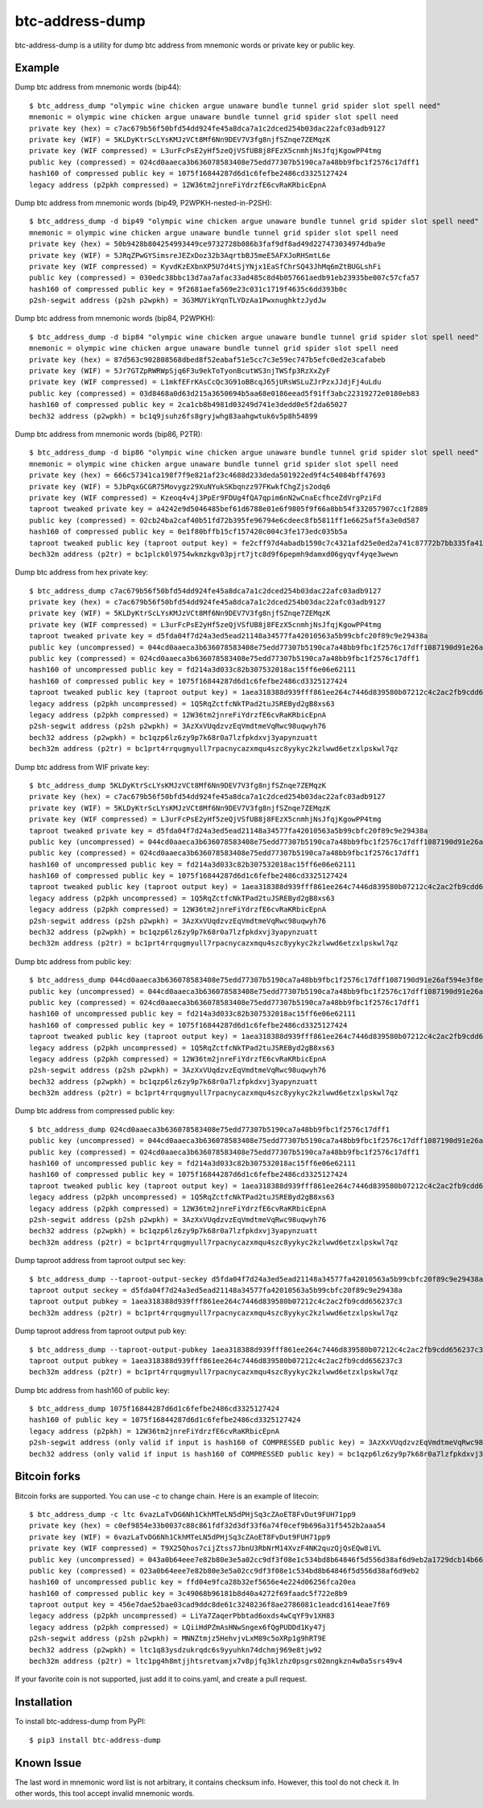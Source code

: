 ================
btc-address-dump
================

btc-address-dump is a utility for dump btc address from mnemonic words or private key or public key.


Example
=======

Dump btc address from mnemonic words (bip44)::

  $ btc_address_dump "olympic wine chicken argue unaware bundle tunnel grid spider slot spell need"
  mnemonic = olympic wine chicken argue unaware bundle tunnel grid spider slot spell need
  private key (hex) = c7ac679b56f50bfd54dd924fe45a8dca7a1c2dced254b03dac22afc03adb9127
  private key (WIF) = 5KLDyKtrScLYsKMJzVCt8Mf6Nn9DEV7V3fg8njfSZnqe7ZEMqzK
  private key (WIF compressed) = L3urFcPsE2yHf5zeQjVSfUB8j8FEzX5cnmhjNsJfqjKgowPP4tmg
  public key (compressed) = 024cd0aaeca3b636078583408e75edd77307b5190ca7a48bb9fbc1f2576c17dff1
  hash160 of compressed public key = 1075f16844287d6d1c6fefbe2486cd3325127424
  legacy address (p2pkh compressed) = 12W36tm2jnreFiYdrzfE6cvRaKRbicEpnA

Dump btc address from mnemonic words (bip49, P2WPKH-nested-in-P2SH)::

  $ btc_address_dump -d bip49 "olympic wine chicken argue unaware bundle tunnel grid spider slot spell need"
  mnemonic = olympic wine chicken argue unaware bundle tunnel grid spider slot spell need
  private key (hex) = 50b9428b804254993449ce9732728b086b3faf9df8ad49d227473034974dba9e
  private key (WIF) = 5JRqZPwGYSimsreJEZxDoz32b3AqrtbBJ5meE5AFXJoRHSmtL6e
  private key (WIF compressed) = KyvdKzEXbnXP5U7d4tSjYNjx1EaSfChrSQ43JhMq6mZtBUGLshFi
  public key (compressed) = 030edc38bbc13d7aa7afac33ad485c8d4b057661aedb91eb23935be007c57cfa57
  hash160 of compressed public key = 9f2681aefa569e23c031c1719f4635c6dd393b0c
  p2sh-segwit address (p2sh p2wpkh) = 3G3MUYikYqnTLYDzAa1PwxnughktzJydJw

Dump btc address from mnemonic words (bip84, P2WPKH)::

  $ btc_address_dump -d bip84 "olympic wine chicken argue unaware bundle tunnel grid spider slot spell need"
  mnemonic = olympic wine chicken argue unaware bundle tunnel grid spider slot spell need
  private key (hex) = 87d563c902808568dbed8f52eabaf51e5cc7c3e59ec747b5efc0ed2e3cafabeb
  private key (WIF) = 5Jr7GTZpRWRWpSjq6F3u9ekToTyonBcutWS3njTWSfp3RzXxZyF
  private key (WIF compressed) = L1mkfEFrKAsCcQc3G91oBBcqJ65jURsWSLuZJrPzxJJdjFj4uLdu
  public key (compressed) = 03d8468a0d63d215a3650694b5aa68e0186eead5f91ff3abc22319272e0180eb83
  hash160 of compressed public key = 2ca1cb8b4981d03249d741e3dedd0e5f2da65027
  bech32 address (p2wpkh) = bc1q9jsuhz6fs8gryjwhg83aahgwtuk6v5p8h54899

Dump btc address from mnemonic words (bip86, P2TR)::

  $ btc_address_dump -d bip86 "olympic wine chicken argue unaware bundle tunnel grid spider slot spell need"
  mnemonic = olympic wine chicken argue unaware bundle tunnel grid spider slot spell need
  private key (hex) = 666c57341ca198f7f9e821af23c4688d233deda501922ed9f4c54084bff47693
  private key (WIF) = 5JbPqxGCGR75Movygz29XuNYukSKbqnzz97FKwkfChgZjs2odq6
  private key (WIF compressed) = Kzeoq4v4j3PpEr9FDUg4fQA7qpim6nN2wCnaEcfhceZdVrgPziFd
  taproot tweaked private key = a4242e9d5046485bef61d6788e01e6f9805f9f66a8bb54f332057907cc1f2889
  public key (compressed) = 02cb24ba2caf40b51fd72b395fe96794e6cdeec8fb5811ff1e6625af5fa3e0d587
  hash160 of compressed public key = 0e1f80bffb15cf157420c004c3fe173edc035b5a
  taproot tweaked public key (taproot output key) = fe2cff97d4abadb1590c7c4321afd25e0ed2a741c87772b7bb335fa4100c4d48
  bech32m address (p2tr) = bc1plck0l9754wkmzkgv03pjrt7jtc8d9f6pepmh9damxd06gyqvf4yqe3wewn

Dump btc address from hex private key::

  $ btc_address_dump c7ac679b56f50bfd54dd924fe45a8dca7a1c2dced254b03dac22afc03adb9127
  private key (hex) = c7ac679b56f50bfd54dd924fe45a8dca7a1c2dced254b03dac22afc03adb9127
  private key (WIF) = 5KLDyKtrScLYsKMJzVCt8Mf6Nn9DEV7V3fg8njfSZnqe7ZEMqzK
  private key (WIF compressed) = L3urFcPsE2yHf5zeQjVSfUB8j8FEzX5cnmhjNsJfqjKgowPP4tmg
  taproot tweaked private key = d5fda04f7d24a3ed5ead21148a34577fa42010563a5b99cbfc20f89c9e29438a
  public key (uncompressed) = 044cd0aaeca3b636078583408e75edd77307b5190ca7a48bb9fbc1f2576c17dff1087190d91e26af594e3f8ecd3f4d3596c03c45d3b235da916903c930c6593cc4
  public key (compressed) = 024cd0aaeca3b636078583408e75edd77307b5190ca7a48bb9fbc1f2576c17dff1
  hash160 of uncompressed public key = fd214a3d033c82b307532018ac15ff6e06e62111
  hash160 of compressed public key = 1075f16844287d6d1c6fefbe2486cd3325127424
  taproot tweaked public key (taproot output key) = 1aea318388d939fff861ee264c7446d839580b07212c4c2ac2fb9cdd656237c3
  legacy address (p2pkh uncompressed) = 1Q5RqZctfcNkTPad2tuJSREByd2gB8xs63
  legacy address (p2pkh compressed) = 12W36tm2jnreFiYdrzfE6cvRaKRbicEpnA
  p2sh-segwit address (p2sh p2wpkh) = 3AzXxVUqdzvzEqVmdtmeVqRwc98uqwyh76
  bech32 address (p2wpkh) = bc1qzp6lz6zy9p7k68r0a7lzfpkdxvj3yapynzuatt
  bech32m address (p2tr) = bc1prt4rrqugmyull7rpacnycazxmqu4szc8yykyc2kzlwwd6etzxlpskwl7qz

Dump btc address from WIF private key::

  $ btc_address_dump 5KLDyKtrScLYsKMJzVCt8Mf6Nn9DEV7V3fg8njfSZnqe7ZEMqzK
  private key (hex) = c7ac679b56f50bfd54dd924fe45a8dca7a1c2dced254b03dac22afc03adb9127
  private key (WIF) = 5KLDyKtrScLYsKMJzVCt8Mf6Nn9DEV7V3fg8njfSZnqe7ZEMqzK
  private key (WIF compressed) = L3urFcPsE2yHf5zeQjVSfUB8j8FEzX5cnmhjNsJfqjKgowPP4tmg
  taproot tweaked private key = d5fda04f7d24a3ed5ead21148a34577fa42010563a5b99cbfc20f89c9e29438a
  public key (uncompressed) = 044cd0aaeca3b636078583408e75edd77307b5190ca7a48bb9fbc1f2576c17dff1087190d91e26af594e3f8ecd3f4d3596c03c45d3b235da916903c930c6593cc4
  public key (compressed) = 024cd0aaeca3b636078583408e75edd77307b5190ca7a48bb9fbc1f2576c17dff1
  hash160 of uncompressed public key = fd214a3d033c82b307532018ac15ff6e06e62111
  hash160 of compressed public key = 1075f16844287d6d1c6fefbe2486cd3325127424
  taproot tweaked public key (taproot output key) = 1aea318388d939fff861ee264c7446d839580b07212c4c2ac2fb9cdd656237c3
  legacy address (p2pkh uncompressed) = 1Q5RqZctfcNkTPad2tuJSREByd2gB8xs63
  legacy address (p2pkh compressed) = 12W36tm2jnreFiYdrzfE6cvRaKRbicEpnA
  p2sh-segwit address (p2sh p2wpkh) = 3AzXxVUqdzvzEqVmdtmeVqRwc98uqwyh76
  bech32 address (p2wpkh) = bc1qzp6lz6zy9p7k68r0a7lzfpkdxvj3yapynzuatt
  bech32m address (p2tr) = bc1prt4rrqugmyull7rpacnycazxmqu4szc8yykyc2kzlwwd6etzxlpskwl7qz

Dump btc address from public key::

  $ btc_address_dump 044cd0aaeca3b636078583408e75edd77307b5190ca7a48bb9fbc1f2576c17dff1087190d91e26af594e3f8ecd3f4d3596c03c45d3b235da916903c930c6593cc4
  public key (uncompressed) = 044cd0aaeca3b636078583408e75edd77307b5190ca7a48bb9fbc1f2576c17dff1087190d91e26af594e3f8ecd3f4d3596c03c45d3b235da916903c930c6593cc4
  public key (compressed) = 024cd0aaeca3b636078583408e75edd77307b5190ca7a48bb9fbc1f2576c17dff1
  hash160 of uncompressed public key = fd214a3d033c82b307532018ac15ff6e06e62111
  hash160 of compressed public key = 1075f16844287d6d1c6fefbe2486cd3325127424
  taproot tweaked public key (taproot output key) = 1aea318388d939fff861ee264c7446d839580b07212c4c2ac2fb9cdd656237c3
  legacy address (p2pkh uncompressed) = 1Q5RqZctfcNkTPad2tuJSREByd2gB8xs63
  legacy address (p2pkh compressed) = 12W36tm2jnreFiYdrzfE6cvRaKRbicEpnA
  p2sh-segwit address (p2sh p2wpkh) = 3AzXxVUqdzvzEqVmdtmeVqRwc98uqwyh76
  bech32 address (p2wpkh) = bc1qzp6lz6zy9p7k68r0a7lzfpkdxvj3yapynzuatt
  bech32m address (p2tr) = bc1prt4rrqugmyull7rpacnycazxmqu4szc8yykyc2kzlwwd6etzxlpskwl7qz

Dump btc address from compressed public key::

  $ btc_address_dump 024cd0aaeca3b636078583408e75edd77307b5190ca7a48bb9fbc1f2576c17dff1
  public key (uncompressed) = 044cd0aaeca3b636078583408e75edd77307b5190ca7a48bb9fbc1f2576c17dff1087190d91e26af594e3f8ecd3f4d3596c03c45d3b235da916903c930c6593cc4
  public key (compressed) = 024cd0aaeca3b636078583408e75edd77307b5190ca7a48bb9fbc1f2576c17dff1
  hash160 of uncompressed public key = fd214a3d033c82b307532018ac15ff6e06e62111
  hash160 of compressed public key = 1075f16844287d6d1c6fefbe2486cd3325127424
  taproot tweaked public key (taproot output key) = 1aea318388d939fff861ee264c7446d839580b07212c4c2ac2fb9cdd656237c3
  legacy address (p2pkh uncompressed) = 1Q5RqZctfcNkTPad2tuJSREByd2gB8xs63
  legacy address (p2pkh compressed) = 12W36tm2jnreFiYdrzfE6cvRaKRbicEpnA
  p2sh-segwit address (p2sh p2wpkh) = 3AzXxVUqdzvzEqVmdtmeVqRwc98uqwyh76
  bech32 address (p2wpkh) = bc1qzp6lz6zy9p7k68r0a7lzfpkdxvj3yapynzuatt
  bech32m address (p2tr) = bc1prt4rrqugmyull7rpacnycazxmqu4szc8yykyc2kzlwwd6etzxlpskwl7qz

Dump taproot address from taproot output sec key::

  $ btc_address_dump --taproot-output-seckey d5fda04f7d24a3ed5ead21148a34577fa42010563a5b99cbfc20f89c9e29438a
  taproot output seckey = d5fda04f7d24a3ed5ead21148a34577fa42010563a5b99cbfc20f89c9e29438a
  taproot output pubkey = 1aea318388d939fff861ee264c7446d839580b07212c4c2ac2fb9cdd656237c3
  bech32m address (p2tr) = bc1prt4rrqugmyull7rpacnycazxmqu4szc8yykyc2kzlwwd6etzxlpskwl7qz

Dump taproot address from taproot output pub key::

  $ btc_address_dump --taproot-output-pubkey 1aea318388d939fff861ee264c7446d839580b07212c4c2ac2fb9cdd656237c3
  taproot output pubkey = 1aea318388d939fff861ee264c7446d839580b07212c4c2ac2fb9cdd656237c3
  bech32m address (p2tr) = bc1prt4rrqugmyull7rpacnycazxmqu4szc8yykyc2kzlwwd6etzxlpskwl7qz

Dump btc address from hash160 of public key::

  $ btc_address_dump 1075f16844287d6d1c6fefbe2486cd3325127424
  hash160 of public key = 1075f16844287d6d1c6fefbe2486cd3325127424
  legacy address (p2pkh) = 12W36tm2jnreFiYdrzfE6cvRaKRbicEpnA
  p2sh-segwit address (only valid if input is hash160 of COMPRESSED public key) = 3AzXxVUqdzvzEqVmdtmeVqRwc98uqwyh76
  bech32 address (only valid if input is hash160 of COMPRESSED public key) = bc1qzp6lz6zy9p7k68r0a7lzfpkdxvj3yapynzuatt

Bitcoin forks
=============

Bitcoin forks are supported. You can use `-c` to change chain. Here is an example of litecoin::

  $ btc_address_dump -c ltc 6vazLaTvDG6Nh1CkhMTeLN5dPHjSq3cZAoET8FvDut9FUH71pp9
  private key (hex) = c0ef9854e33b0037c88c861fdf32d3df33f6a74f0cef9b696a31f5452b2aaa54
  private key (WIF) = 6vazLaTvDG6Nh1CkhMTeLN5dPHjSq3cZAoET8FvDut9FUH71pp9
  private key (WIF compressed) = T9X25Qhos7cijZtss7JbnU3RbNrM14XvzF4NK2quzQjQsEQw8iVL
  public key (uncompressed) = 043a0b64eee7e82b80e3e5a02cc9df3f08e1c534bd8b64846f5d556d38af6d9eb2a1729dcb14b66fbb8b57caa7d27f9852096a14c9cb8dc65093f9135d5b6e17a8
  public key (compressed) = 023a0b64eee7e82b80e3e5a02cc9df3f08e1c534bd8b64846f5d556d38af6d9eb2
  hash160 of uncompressed public key = ffd04e9fca28b32ef5656e4e224d06256fca20ea
  hash160 of compressed public key = 3c49068b96181b8d40a4272f69faadc5f722e8b9
  taproot output key = 456e7dae52bae03cad9ddc8de61c3248236f8ae2786081c1eadcd1614eae7f69
  legacy address (p2pkh uncompressed) = LiYa7ZaqerPbbtad6oxds4wCqYF9v1XH83
  legacy address (p2pkh compressed) = LQiiHdPZmAsHNwSngex6fQgPUDDd1Ky47j
  p2sh-segwit address (p2sh p2wpkh) = MNNZtmjz5HehvjvLxM89c5oXRp1g9hRT9E
  bech32 address (p2wpkh) = ltc1q83ysdzukrqdc6s9yyuhkn74dchmj969e8tjw92
  bech32m address (p2tr) = ltc1pg4h8mtjjhtsretvamjx7v8pjfq3klzhz0psgrs02mngkzn4w0a5srs49v4

If your favorite coin is not supported, just add it to coins.yaml, and create a pull request.

Installation
============

To install btc-address-dump from PyPI::

  $ pip3 install btc-address-dump

Known Issue
===========

The last word in mnemonic word list is not arbitrary, it contains checksum info. However, this tool do not check it. In other words, this tool accept invalid mnemonic words.
